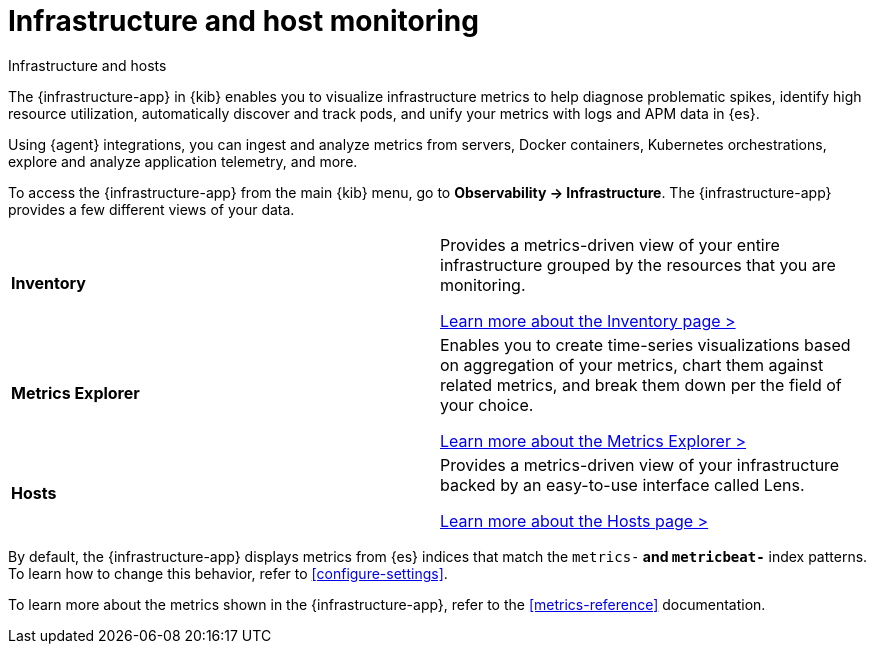 [[analyze-metrics]]
= Infrastructure and host monitoring

++++
<titleabbrev>Infrastructure and hosts</titleabbrev>
++++

//TODO: Update ID and set up redirect

The {infrastructure-app} in {kib} enables you to visualize infrastructure
metrics to help diagnose problematic spikes, identify high resource utilization,
automatically discover and track pods, and unify your metrics with logs and APM
data in {es}.

Using {agent} integrations, you can ingest and analyze metrics from servers,
Docker containers, Kubernetes orchestrations, explore and analyze application
telemetry, and more.

To access the {infrastructure-app} from the main {kib} menu, go to
**Observability -> Infrastructure**. The {infrastructure-app} provides a few
different views of your data.

[cols="1,1"]
|===
| **Inventory**
|Provides a metrics-driven view of your entire infrastructure grouped by the resources that you are monitoring.

<<view-infrastructure-metrics,Learn more about the Inventory page > >>

| **Metrics Explorer**
| Enables you to create time-series visualizations based on aggregation of your metrics, chart them against related metrics, and break them down per the field of your choice.

<<explore-metrics,Learn more about the Metrics Explorer > >>

| **Hosts**
| Provides a metrics-driven view of your infrastructure backed by an easy-to-use interface called Lens.

<<analyze-hosts,Learn more about the Hosts page > >>

|===

By default, the {infrastructure-app} displays metrics from {es} indices that
match the `metrics-*` and `metricbeat-*` index patterns. To learn how to change
this behavior, refer to <<configure-settings>>.

To learn more about the metrics shown in the {infrastructure-app}, refer to
the <<metrics-reference>> documentation.
